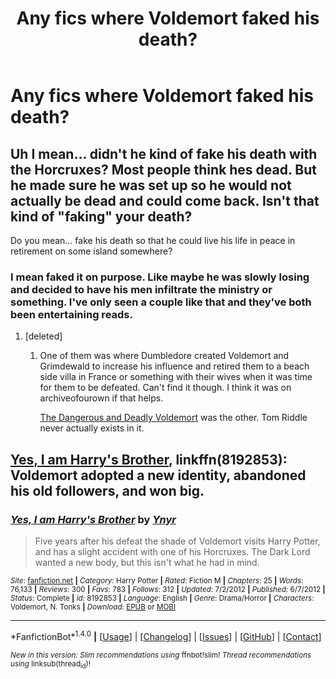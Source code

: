 #+TITLE: Any fics where Voldemort faked his death?

* Any fics where Voldemort faked his death?
:PROPERTIES:
:Score: 21
:DateUnix: 1505092659.0
:DateShort: 2017-Sep-11
:FlairText: Request
:END:

** Uh I mean... didn't he kind of fake his death with the Horcruxes? Most people think hes dead. But he made sure he was set up so he would not actually be dead and could come back. Isn't that kind of "faking" your death?

Do you mean... fake his death so that he could live his life in peace in retirement on some island somewhere?
:PROPERTIES:
:Author: Noexit007
:Score: 3
:DateUnix: 1505159848.0
:DateShort: 2017-Sep-12
:END:

*** I mean faked it on purpose. Like maybe he was slowly losing and decided to have his men infiltrate the ministry or something. I've only seen a couple like that and they've both been entertaining reads.
:PROPERTIES:
:Score: 2
:DateUnix: 1505164981.0
:DateShort: 2017-Sep-12
:END:

**** [deleted]
:PROPERTIES:
:Score: 1
:DateUnix: 1505166437.0
:DateShort: 2017-Sep-12
:END:

***** One of them was where Dumbledore created Voldemort and Grimdewald to increase his influence and retired them to a beach side villa in France or something with their wives when it was time for them to be defeated. Can't find it though. I think it was on archiveofourown if that helps.

[[https://www.fanfiction.net/s/10129276/1/][The Dangerous and Deadly Voldemort]] was the other. Tom Riddle never actually exists in it.
:PROPERTIES:
:Score: 1
:DateUnix: 1505174267.0
:DateShort: 2017-Sep-12
:END:


** [[https://m.fanfiction.net/s/8192853/1/][Yes, I am Harry's Brother]], linkffn(8192853): Voldemort adopted a new identity, abandoned his old followers, and won big.
:PROPERTIES:
:Author: InquisitorCOC
:Score: 1
:DateUnix: 1505167775.0
:DateShort: 2017-Sep-12
:END:

*** [[http://www.fanfiction.net/s/8192853/1/][*/Yes, I am Harry's Brother/*]] by [[https://www.fanfiction.net/u/2409341/Ynyr][/Ynyr/]]

#+begin_quote
  Five years after his defeat the shade of Voldemort visits Harry Potter, and has a slight accident with one of his Horcruxes. The Dark Lord wanted a new body, but this isn't what he had in mind.
#+end_quote

^{/Site/: [[http://www.fanfiction.net/][fanfiction.net]] *|* /Category/: Harry Potter *|* /Rated/: Fiction M *|* /Chapters/: 25 *|* /Words/: 76,133 *|* /Reviews/: 300 *|* /Favs/: 783 *|* /Follows/: 312 *|* /Updated/: 7/2/2012 *|* /Published/: 6/7/2012 *|* /Status/: Complete *|* /id/: 8192853 *|* /Language/: English *|* /Genre/: Drama/Horror *|* /Characters/: Voldemort, N. Tonks *|* /Download/: [[http://www.ff2ebook.com/old/ffn-bot/index.php?id=8192853&source=ff&filetype=epub][EPUB]] or [[http://www.ff2ebook.com/old/ffn-bot/index.php?id=8192853&source=ff&filetype=mobi][MOBI]]}

--------------

*FanfictionBot*^{1.4.0} *|* [[[https://github.com/tusing/reddit-ffn-bot/wiki/Usage][Usage]]] | [[[https://github.com/tusing/reddit-ffn-bot/wiki/Changelog][Changelog]]] | [[[https://github.com/tusing/reddit-ffn-bot/issues/][Issues]]] | [[[https://github.com/tusing/reddit-ffn-bot/][GitHub]]] | [[[https://www.reddit.com/message/compose?to=tusing][Contact]]]

^{/New in this version: Slim recommendations using/ ffnbot!slim! /Thread recommendations using/ linksub(thread_id)!}
:PROPERTIES:
:Author: FanfictionBot
:Score: 1
:DateUnix: 1505167783.0
:DateShort: 2017-Sep-12
:END:
